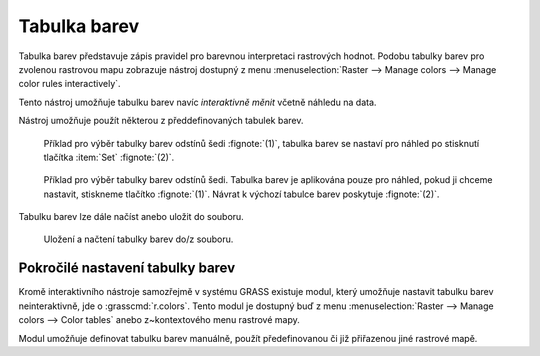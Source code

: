 .. index::
   pair: rastrová data; tabulka barev
   single: r.colors
   see: tabulka barev; r.colors

Tabulka barev
-------------

Tabulka barev představuje zápis pravidel pro barevnou interpretaci
rastrových hodnot. Podobu tabulky barev pro zvolenou rastrovou mapu
zobrazuje nástroj dostupný z menu :menuselection:`Raster --> Manage
colors --> Manage color rules interactively`.

.. figure:: images/color-table-dmt.png
	    :scale-latex: 50

            Příklad tabulky barev pro rastrovou mapu :map:`dmt`.

.. raw:: latex

   \newpage
               
.. noteadvanced::
   
   Podobu tabulky barev pro zvolenou rastrovou mapu vypisuje modul
   :grasscmd:`r.colors.out` (:menuselection:`Raster --> Manage colors
   --> Export color table`).


   .. figure:: images/r-colors-out-dmt.png

            Tabulka barev pro rastrovou mapu :map:`dmt`, barvy jsou v
            notaci RGB, tabulka např. definuje, že buňka s~hodnotou
            355.686 se vykreslí zeleně (0:255:0).

Tento nástroj umožňuje tabulku barev navíc *interaktivně měnit*
včetně náhledu na data.

.. figure:: images/color-table-dmt-custom.png
   :scale-latex: 50

   Příklad interaktivně změněné tabulky barev :fignote:`(1)` pouze v
   náhledu :fignote:`(2)`.

Nástroj umožňuje použít některou z předdefinovaných tabulek
barev.

.. figure:: images/color-table-dmt-defined-0.png

            Příklad pro výběr tabulky barev odstínů šedi
            :fignote:`(1)`, tabulka barev se nastaví pro náhled po
            stisknutí tlačítka :item:`Set` :fignote:`(2)`.

.. figure:: images/color-table-dmt-defined-1.png

            Příklad pro výběr tabulky barev odstínů šedi. Tabulka
            barev je aplikována pouze pro náhled, pokud ji chceme
            nastavit, stiskneme tlačítko :fignote:`(1)`. Návrat k
            výchozí tabulce barev poskytuje :fignote:`(2)`.

.. raw:: latex
	 
   \newpage
	 
Tabulku barev lze dále načíst anebo uložit do souboru.

.. figure:: images/color-table-file.png

            Uložení a načtení tabulky barev do/z souboru.

Pokročilé nastavení tabulky barev
=================================

Kromě interaktivního nástroje samozřejmě v systému GRASS existuje
modul, který umožňuje nastavit tabulku barev neinteraktivně, jde o
:grasscmd:`r.colors`. Tento modul je dostupný buď z menu
:menuselection:`Raster --> Manage colors --> Color tables` anebo
z~kontextového menu rastrové mapy.

.. figure:: images/lmgr-r-colors.png
   :scale-latex: 50
              
   Nastavení tabulky barev z kontextového menu správce vrstev.

Modul umožňuje definovat tabulku barev manuálně, použít předefinovanou
či již přiřazenou jiné rastrové mapě.

.. figure:: images/r-colors-grey-i.png
   :scale-latex: 50
              
   Příklad nastavení tabulky barev odstínů šedi v opačném pořadí.

.. figure:: images/dmt-grey-i.png
   :class: middle
   :scale-latex: 65
              
   DMT v inverzních odstínech šedi.
